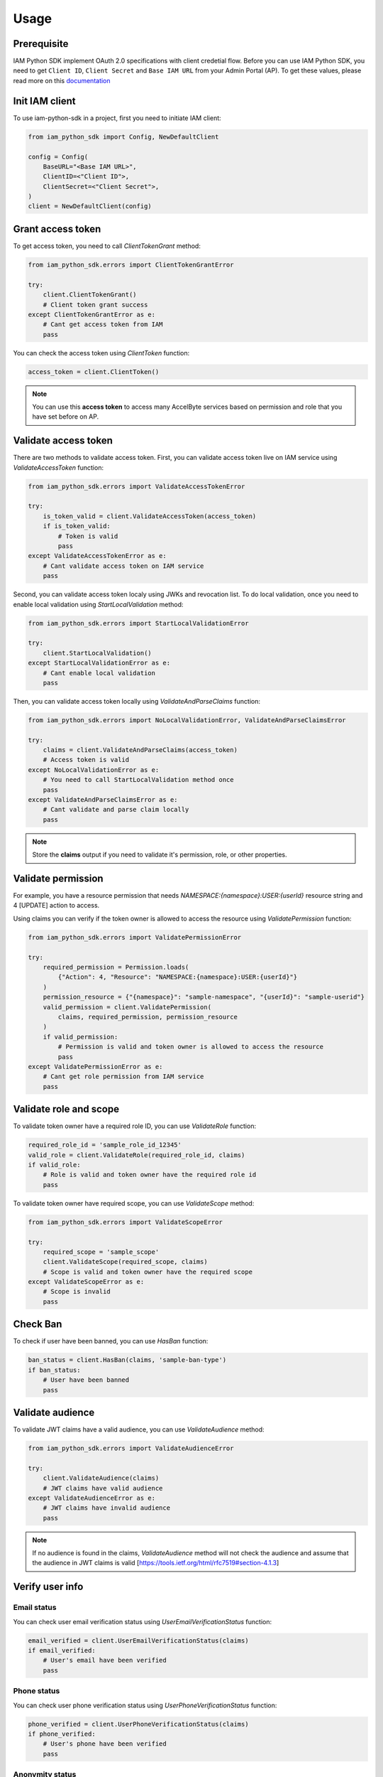 =====
Usage
=====

Prerequisite
============

IAM Python SDK implement OAuth 2.0 specifications with client credetial flow. Before you can use IAM Python SDK,
you need to get ``Client ID``, ``Client Secret`` and ``Base IAM URL`` from your Admin Portal (AP). To get these values,
please read more on this `documentation <https://docs.accelbyte.io/esg/uam/iam-client.html>`_

Init IAM client
===============

To use iam-python-sdk in a project, first you need to initiate IAM client:

.. code-block:: python

    from iam_python_sdk import Config, NewDefaultClient

    config = Config(
        BaseURL="<Base IAM URL>",
        ClientID=<"Client ID">,
        ClientSecret=<"Client Secret">,
    )
    client = NewDefaultClient(config)

Grant access token
==================

To get access token, you need to call `ClientTokenGrant` method:

.. code-block:: python

    from iam_python_sdk.errors import ClientTokenGrantError

    try:
        client.ClientTokenGrant()
        # Client token grant success
    except ClientTokenGrantError as e:
        # Cant get access token from IAM
        pass

You can check the access token using `ClientToken` function:

.. code-block:: python

    access_token = client.ClientToken()

.. note::
    You can use this **access token** to access many AccelByte services
    based on permission and role that you have set before on AP.

Validate access token
=====================

There are two methods to validate access token. 
First, you can validate access token live on IAM service using `ValidateAccessToken` function: 

.. code-block:: python

    from iam_python_sdk.errors import ValidateAccessTokenError

    try:
        is_token_valid = client.ValidateAccessToken(access_token)
        if is_token_valid:
            # Token is valid
            pass
    except ValidateAccessTokenError as e:
        # Cant validate access token on IAM service
        pass

Second, you can validate access token localy using JWKs and revocation list.
To do local validation, once you need to enable local validation using `StartLocalValidation` method:

.. code-block:: python

    from iam_python_sdk.errors import StartLocalValidationError

    try:
        client.StartLocalValidation()
    except StartLocalValidationError as e:
        # Cant enable local validation
        pass

Then, you can validate access token locally using `ValidateAndParseClaims` function:

.. code-block:: python

    from iam_python_sdk.errors import NoLocalValidationError, ValidateAndParseClaimsError

    try:
        claims = client.ValidateAndParseClaims(access_token)
        # Access token is valid
    except NoLocalValidationError as e:
        # You need to call StartLocalValidation method once
        pass
    except ValidateAndParseClaimsError as e:
        # Cant validate and parse claim locally
        pass

.. note::
    Store the **claims** output if you need to validate it's permission, role, or other properties.

Validate permission
===================

For example, you have a resource permission that needs *NAMESPACE:{namespace}:USER:{userId}* resource string and 4 [UPDATE] action to access.

Using claims you can verify if the token owner is allowed to access the resource using `ValidatePermission` function:

.. code-block:: python

    from iam_python_sdk.errors import ValidatePermissionError

    try:
        required_permission = Permission.loads(
            {"Action": 4, "Resource": "NAMESPACE:{namespace}:USER:{userId}"}
        )
        permission_resource = {"{namespace}": "sample-namespace", "{userId}": "sample-userid"}
        valid_permission = client.ValidatePermission(
            claims, required_permission, permission_resource
        )
        if valid_permission:
            # Permission is valid and token owner is allowed to access the resource
            pass
    except ValidatePermissionError as e:
        # Cant get role permission from IAM service
        pass


Validate role and scope
=======================

To validate token owner have a required role ID, you can use `ValidateRole` function:

.. code-block:: python

    required_role_id = 'sample_role_id_12345'
    valid_role = client.ValidateRole(required_role_id, claims)
    if valid_role:
        # Role is valid and token owner have the required role id
        pass

To validate token owner have required scope, you can use `ValidateScope` method:

.. code-block:: python

    from iam_python_sdk.errors import ValidateScopeError

    try:
        required_scope = 'sample_scope'
        client.ValidateScope(required_scope, claims)
        # Scope is valid and token owner have the required scope
    except ValidateScopeError as e:
        # Scope is invalid
        pass

Check Ban
=========

To check if user have been banned, you can use `HasBan` function:

.. code-block:: python

    ban_status = client.HasBan(claims, 'sample-ban-type')
    if ban_status:
        # User have been banned
        pass

Validate audience
=================

To validate JWT claims have a valid audience, you can use `ValidateAudience` method:

.. code-block:: python

    from iam_python_sdk.errors import ValidateAudienceError

    try:
        client.ValidateAudience(claims)
        # JWT claims have valid audience
    except ValidateAudienceError as e:
        # JWT claims have invalid audience
        pass

.. note::
    If no audience is found in the claims, `ValidateAudience` method will not check the audience 
    and assume that the audience in JWT claims is valid [https://tools.ietf.org/html/rfc7519#section-4.1.3]

Verify user info
================

Email status
------------

You can check user email verification status using `UserEmailVerificationStatus` function:

.. code-block:: python

    email_verified = client.UserEmailVerificationStatus(claims)
    if email_verified:
        # User's email have been verified
        pass

Phone status
------------

You can check user phone verification status using `UserPhoneVerificationStatus` function:

.. code-block:: python

    phone_verified = client.UserPhoneVerificationStatus(claims)
    if phone_verified:
        # User's phone have been verified
        pass

Anonymity status
----------------

You can check user anonymity status using `UserAnonymousStatus` function:

.. code-block:: python

    user_anonymous = client.UserAnonymousStatus(claims)
    if user_anonymous:
        # User is anonymous
        pass
